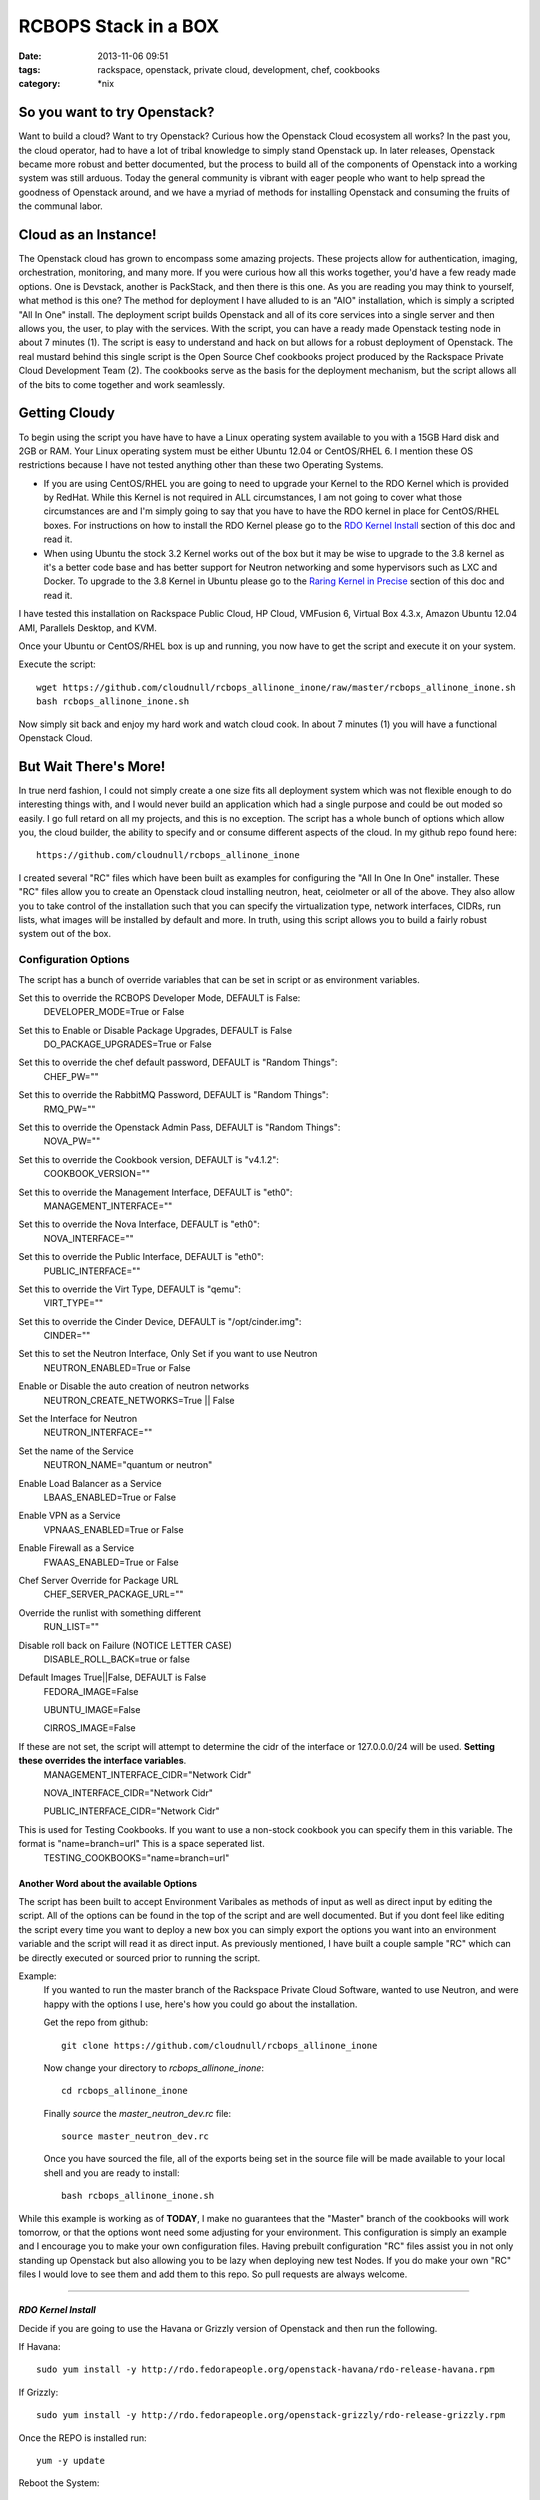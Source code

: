 RCBOPS Stack in a BOX
#####################
:date: 2013-11-06 09:51
:tags: rackspace, openstack, private cloud, development, chef, cookbooks
:category: \*nix


So you want to try Openstack?
^^^^^^^^^^^^^^^^^^^^^^^^^^^^^

Want to build a cloud? Want to try Openstack? Curious how the Openstack Cloud ecosystem all works? In the past you, the cloud operator, had to have a lot of tribal knowledge to simply stand Openstack up. In later releases, Openstack became more robust and better documented, but the process to build all of the components of Openstack into a working system was still arduous. Today the general community is vibrant with eager people who want to help spread the goodness of Openstack around, and we have a myriad of methods for installing Openstack and consuming the fruits of the communal labor.


Cloud as an Instance!
^^^^^^^^^^^^^^^^^^^^^

The Openstack cloud has grown to encompass some amazing projects. These projects allow for authentication, imaging, orchestration, monitoring, and many more. If you were curious how all this works together, you'd have a few ready made options. One is Devstack, another is PackStack, and then there is this one. As you are reading you may think to yourself, what method is this one? The method for deployment I have alluded to is an "AIO" installation, which is simply a scripted "All In One" install. The deployment script builds Openstack and all of its core services into a single server and then allows you, the user, to play with the services. With the script, you can have a ready made Openstack testing node in about 7 minutes (1). The script is easy to understand and hack on but allows for a robust deployment of Openstack. The real mustard behind this single script is the Open Source Chef cookbooks project produced by the Rackspace Private Cloud Development Team (2). The cookbooks serve as the basis for the deployment mechanism, but the script allows all of the bits to come together and work seamlessly.


Getting Cloudy
^^^^^^^^^^^^^^

To begin using the script you have have to have a Linux operating system available to you with a 15GB Hard disk and 2GB or RAM. Your Linux operating system must be either Ubuntu 12.04 or CentOS/RHEL 6. I mention these OS restrictions because I have not tested anything other than these two Operating Systems.

* If you are using CentOS/RHEL you are going to need to upgrade your Kernel to the RDO Kernel which is provided by RedHat. While this Kernel is not required in ALL circumstances, I am not going to cover what those circumstances are and I'm simply going to say that you have to have the RDO kernel in place for CentOS/RHEL boxes. For instructions on how to install the RDO Kernel please go to the `RDO Kernel Install`_ section of this doc and read it.
* When using Ubuntu the stock 3.2 Kernel works out of the box but it may be wise to upgrade to the 3.8 kernel as it's a better code base and has better support for Neutron networking and some hypervisors such as LXC and Docker.  To upgrade to the 3.8 Kernel in Ubuntu please go to the `Raring Kernel in Precise`_ section of this doc and read it.

I have tested this installation on Rackspace Public Cloud, HP Cloud, VMFusion 6, Virtual Box 4.3.x, Amazon Ubuntu 12.04 AMI, Parallels Desktop, and KVM.


Once your Ubuntu or CentOS/RHEL box is up and running, you now have to get the script and execute it on your system.


Execute the script::

    wget https://github.com/cloudnull/rcbops_allinone_inone/raw/master/rcbops_allinone_inone.sh
    bash rcbops_allinone_inone.sh
  

Now simply sit back and enjoy my hard work and watch cloud cook. In about 7 minutes (1) you will have a functional Openstack Cloud.


But Wait There's More!
^^^^^^^^^^^^^^^^^^^^^^

In true nerd fashion, I could not simply create a one size fits all deployment system which was not flexible enough to do interesting things with, and I would never build an application which had a single purpose and could be out moded so easily. I go full retard on all my projects, and this is no exception.  The script has a whole bunch of options which allow you, the cloud builder, the ability to specify and or consume different aspects of the cloud.  In my github repo found here::

  https://github.com/cloudnull/rcbops_allinone_inone

I created several "RC" files which have been built as examples for configuring the "All In One In One" installer.  These "RC" files allow you to create an Openstack cloud installing neutron, heat, ceiolmeter or all of the above. They also allow you to take control of the installation such that you can specify the virtualization type, network interfaces, CIDRs, run lists, what images will be installed by default and more. In truth, using this script allows you to build a fairly robust system out of the box.


Configuration Options
~~~~~~~~~~~~~~~~~~~~~


The script has a bunch of override variables that can be set in script or as environment variables.


Set this to override the RCBOPS Developer Mode, DEFAULT is False:
  DEVELOPER_MODE=True or False

Set this to Enable or Disable Package Upgrades, DEFAULT is False
  DO_PACKAGE_UPGRADES=True or False

Set this to override the chef default password, DEFAULT is "Random Things":
  CHEF_PW=""

Set this to override the RabbitMQ Password, DEFAULT is "Random Things":
  RMQ_PW=""

Set this to override the Openstack Admin Pass, DEFAULT is "Random Things":
  NOVA_PW=""

Set this to override the Cookbook version, DEFAULT is "v4.1.2":
  COOKBOOK_VERSION=""

Set this to override the Management Interface, DEFAULT is "eth0":
  MANAGEMENT_INTERFACE=""

Set this to override the Nova Interface, DEFAULT is "eth0":
  NOVA_INTERFACE=""

Set this to override the Public Interface, DEFAULT is "eth0":
  PUBLIC_INTERFACE=""

Set this to override the Virt Type, DEFAULT is "qemu":
  VIRT_TYPE=""

Set this to override the Cinder Device, DEFAULT is "/opt/cinder.img":
  CINDER=""

Set this to set the Neutron Interface, Only Set if you want to use Neutron
  NEUTRON_ENABLED=True or False

Enable or Disable the auto creation of neutron networks
  NEUTRON_CREATE_NETWORKS=True || False

Set the Interface for Neutron
  NEUTRON_INTERFACE=""

Set the name of the Service
  NEUTRON_NAME="quantum or neutron"

Enable Load Balancer as a Service
  LBAAS_ENABLED=True or False

Enable VPN as a Service
  VPNAAS_ENABLED=True or False

Enable Firewall as a Service
  FWAAS_ENABLED=True or False

Chef Server Override for Package URL
  CHEF_SERVER_PACKAGE_URL=""

Override the runlist with something different
  RUN_LIST=""

Disable roll back on Failure (NOTICE LETTER CASE)
  DISABLE_ROLL_BACK=true or false

Default Images True||False, DEFAULT is False
  FEDORA_IMAGE=False

  UBUNTU_IMAGE=False

  CIRROS_IMAGE=False

If these are not set, the script will attempt to determine the cidr of the interface or 127.0.0.0/24 will be used. **Setting these overrides the interface variables**.
  MANAGEMENT_INTERFACE_CIDR="Network Cidr"

  NOVA_INTERFACE_CIDR="Network Cidr"

  PUBLIC_INTERFACE_CIDR="Network Cidr"

This is used for Testing Cookbooks. If you want to use a non-stock cookbook you can specify them in this variable. The format is "name=branch=url" This is a space seperated list.
  TESTING_COOKBOOKS="name=branch=url"


Another Word about the available Options
----------------------------------------

The script has been built to accept Environment Varibales as methods of input as well as direct input by editing the script. All of the options can be found in the top of the script and are well documented. But if you dont feel like editing the script every time you want to deploy a new box you can simply export the options you want into an environment variable and the script will read it as direct input. As previously mentioned, I have built a couple sample "RC" which can be directly executed or sourced prior to running the script.

Example:
  If you wanted to run the master branch of the Rackspace Private Cloud Software, wanted to use Neutron, and were happy with the options I use, here's how you could go about the installation.

  Get the repo from github::

    git clone https://github.com/cloudnull/rcbops_allinone_inone


  Now change your directory to `rcbops_allinone_inone`::

    cd rcbops_allinone_inone


  Finally `source` the `master_neutron_dev.rc` file::

    source master_neutron_dev.rc

  Once you have sourced the file, all of the exports being set in the source file will be made available to your local shell and you are ready to install::

    bash rcbops_allinone_inone.sh


While this example is working as of **TODAY**, I make no guarantees that the "Master" branch of the cookbooks will work tomorrow, or that the options wont need some adjusting for your environment. This configuration is simply an example and I encourage you to make your own configuration files. Having prebuilt configuration "RC" files assist you in not only standing up Openstack but also allowing you to be lazy when deploying new test Nodes.  If you do make your own "RC" files I would love to see them and add them to this repo. So pull requests are always welcome.


========


*RDO Kernel Install*
--------------------

Decide if you are going to use the Havana or Grizzly version of Openstack and then run the following.

If Havana::

   sudo yum install -y http://rdo.fedorapeople.org/openstack-havana/rdo-release-havana.rpm


If Grizzly::

  sudo yum install -y http://rdo.fedorapeople.org/openstack-grizzly/rdo-release-grizzly.rpm


Once the REPO is installed run::

  yum -y update


Reboot the System::

  reboot


*Raring Kernel in Precise*
--------------------------

Update your Repositories::

  sudo apt-get update


Install the new Kernel Image and headers::

  sudo apt-get install linux-image-generic-lts-raring linux-headers-generic-lts-raring


Reboot the System::

  sudo reboot


========


NOTES
~~~~~

* This script was create to allow for rapid deployment of a testing node based on the Rackspace Private Cloud Chef Cookbooks.
* This script is presently using the v4.1.2 TAG by default from the rcbops-cookbooks repo : (https://github.com/rcbops/chef-cookbooks). See the Configuration Options section on available options if you would like to try a different version of the Rackspace Private Cloud Software.
* This script assumes you will have at least 2 networks installed on the Target Instance. You should have setup eth0 and eth1 when provisioning your operating system. If you are not sure, run `ip a` to see what networks and interfaces you have on your proposed AIO instance.
* If you are using Neutron/Quantum in your installation, You will need a minimum of 2 Network Interfaces.
* If you use the v4.1.2 tag for your installation and would like to use Openstack Networking, the name of the project is "quantum" and you will need to `export NEUTRON_NAME="quantum"` to change the name in the installation script.
* Neutron Installation has only ever been tested on the master branch of the cookbooks which is the development branch for v4.2.x of the Rackspace Private Cloud Software.


Foot Notes
~~~~~~~~~~

1) The 7 minute installation was done on a Rackspace using a Flavor Size of 6 or greater. This is the installation time after the Operating System is already available. The build process used for the time only includes, Keystone, Nova, Glance, Cinder, and Horizon.  The recorded time for installing Ceilometer, Heat, and Neutron on the same sized Cloud Server was 15 minutes.

2) I work for Rackspace on the Rackspace Private Cloud Team and am a member of the development group responsible for the Chef cookbooks used in this installation process. While I am a Racker and this Installation script uses The Rackspace Private Cloud Software I have contributed to this installation process and procedure is not an official installation process. I built this installation process for myself and have on my own decided to share it with the world.  By no means does this installation application contain proprietary data and or access to anything which may be considered proprietary.



I WOULD NOT RECOMMEND USING THIS IN PRODUCTION!
-----------------------------------------------


License:
  Copyright [2013] [Kevin Carter]

  Licensed under the Apache License, Version 2.0 (the "License");
  you may not use this file except in compliance with the License.
  You may obtain a copy of the License at
  http://www.apache.org/licenses/LICENSE-2.0

  Unless required by applicable law or agreed to in writing, software
  distributed under the License is distributed on an "AS IS" BASIS,
  WITHOUT WARRANTIES OR CONDITIONS OF ANY KIND, either express or implied.
  See the License for the specific language governing permissions and
  limitations under the License.

